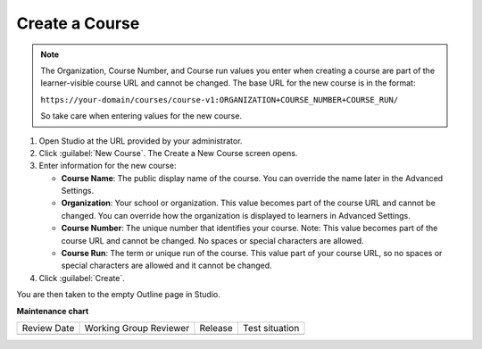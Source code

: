 .. _Create a Course:

###############
Create a Course
###############

.. tags:: educator, quickstart

.. thumbnail:: /_images/Educators_create_course.png

.. Note::
 

  The Organization, Course Number, and Course run values you enter when creating a course are part of the learner-visible course URL and cannot be changed. The base URL for the new course is in the format:

  ``https://your-domain/courses/course-v1:ORGANIZATION+COURSE_NUMBER+COURSE_RUN/``

  So take care when entering values for the new course.

#. Open Studio at the URL provided by your administrator.

#. Click :guilabel:`New Course`. The Create a New Course screen opens.

#. Enter information for the new course:

   * **Course Name**: The public display name of the course. You can override the name later in the Advanced Settings.

   * **Organization**: Your school or organization. This value becomes part of the course URL and cannot be changed. You can override how the organization is displayed to learners in Advanced Settings.

   * **Course Number**: The unique number that identifies your course. Note: This value becomes part of the course URL and cannot be changed. No spaces or special characters are allowed.

   * **Course Run**: The term or unique run of the course. This value part of your course URL, so no spaces or special characters are allowed and it cannot be changed.

#. Click :guilabel:`Create`.

You are then taken to the empty Outline page in Studio.


.. seealso::
 

 :ref:`Course Outline` (concept)

 :ref:`Creating a New Course in Studio <Creating a New Course>` (how-to)

 :ref:`hiding a subsection from learners <Hide a Subsection from Students>` (how-to)

 :ref:`Edit the Course About Page` (how-to)

 :ref:`Understanding a Course Outline <Understanding Your Course Outline>` (reference)

 :ref:`Add Content in the Course Outline` (reference)

 :ref:`Developing Your Course Outline` (reference)

 :ref:`Modify Settings for Objects in the Course Outline` (reference)

 :ref:`Publish Content from the Course Outline` (reference)

 :ref:`Developing Course Sections` (reference)

 :ref:`Developing Course Subsections` (reference)

 :ref:`Create a Section` (how-to)

 :ref:`Create a Subsection` (how-to)

 :ref:`Create a Section` (how-to)

 :ref:`Add Course Metadata` (how-to)

 :ref:`Use a Section from a Course independently of the Course Outline` (how-to)

 :ref:`Resources for Open edX Course Teams` (reference)

 :ref:`Resources for Open edX` (reference)



**Maintenance chart**

+--------------+-------------------------------+----------------+--------------------------------+
| Review Date  | Working Group Reviewer        |   Release      |Test situation                  |
+--------------+-------------------------------+----------------+--------------------------------+
|              |                               |                |                                |
+--------------+-------------------------------+----------------+--------------------------------+
